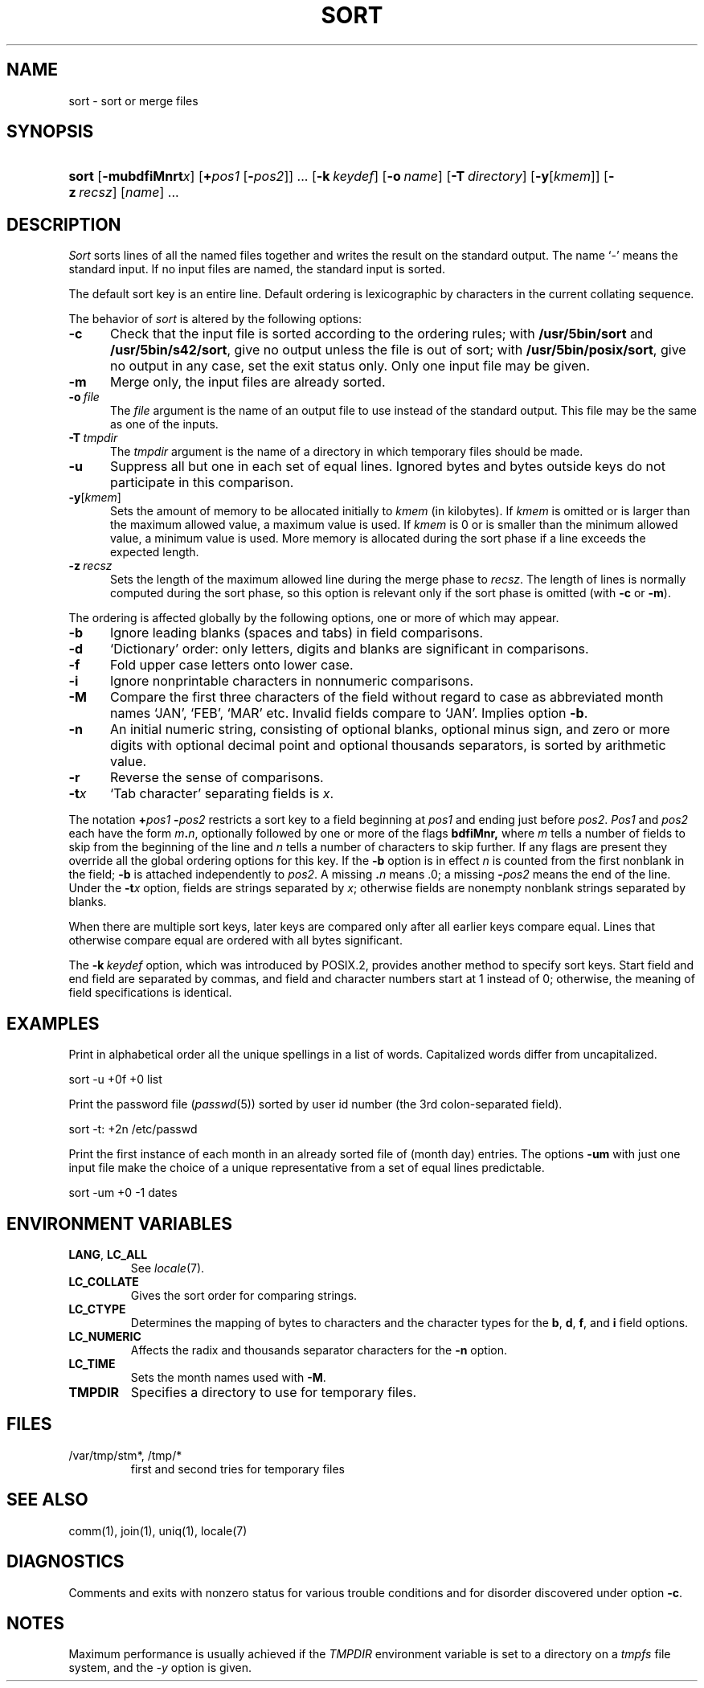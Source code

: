.\"
.\" Derived from sort(1), Unix 32V:
.\" Copyright(C) Caldera International Inc. 2001-2002. All rights reserved.
.\"
.\" Redistribution and use in source and binary forms, with or without
.\" modification, are permitted provided that the following conditions
.\" are met:
.\"   Redistributions of source code and documentation must retain the
.\"    above copyright notice, this list of conditions and the following
.\"    disclaimer.
.\"   Redistributions in binary form must reproduce the above copyright
.\"    notice, this list of conditions and the following disclaimer in the
.\"    documentation and/or other materials provided with the distribution.
.\"   All advertising materials mentioning features or use of this software
.\"    must display the following acknowledgement:
.\"      This product includes software developed or owned by Caldera
.\"      International, Inc.
.\"   Neither the name of Caldera International, Inc. nor the names of
.\"    other contributors may be used to endorse or promote products
.\"    derived from this software without specific prior written permission.
.\"
.\" USE OF THE SOFTWARE PROVIDED FOR UNDER THIS LICENSE BY CALDERA
.\" INTERNATIONAL, INC. AND CONTRIBUTORS ``AS IS'' AND ANY EXPRESS OR
.\" IMPLIED WARRANTIES, INCLUDING, BUT NOT LIMITED TO, THE IMPLIED
.\" WARRANTIES OF MERCHANTABILITY AND FITNESS FOR A PARTICULAR PURPOSE
.\" ARE DISCLAIMED. IN NO EVENT SHALL CALDERA INTERNATIONAL, INC. BE
.\" LIABLE FOR ANY DIRECT, INDIRECT INCIDENTAL, SPECIAL, EXEMPLARY, OR
.\" CONSEQUENTIAL DAMAGES (INCLUDING, BUT NOT LIMITED TO, PROCUREMENT OF
.\" SUBSTITUTE GOODS OR SERVICES; LOSS OF USE, DATA, OR PROFITS; OR
.\" BUSINESS INTERRUPTION) HOWEVER CAUSED AND ON ANY THEORY OF LIABILITY,
.\" WHETHER IN CONTRACT, STRICT LIABILITY, OR TORT (INCLUDING NEGLIGENCE
.\" OR OTHERWISE) ARISING IN ANY WAY OUT OF THE USE OF THIS SOFTWARE,
.\" EVEN IF ADVISED OF THE POSSIBILITY OF SUCH DAMAGE.
.TH SORT 1 "12/6/04" "Heirloom Toolchest" "User Commands"
.SH NAME
sort \- sort or merge files
.SH SYNOPSIS
.HP
.nh
.ad l
\fBsort\fR [\fB\-mubdf\&iMnrt\fIx\fR]
[\fB+\fIpos1\ \fR[\fB\-\fIpos2\fR]] ...
[\fB\-k\ \fIkeydef\fR]
[\fB\-o\ \fIname\fR] [\fB\-T\ \fIdirectory\fR]
[\fB\-y\fR[\fIkmem\fR]] [\fB\-z\ \fIrecsz\fR]
[\fIname\fR]\ ...
.br
.hy 1
.ad b
.SH DESCRIPTION
.I Sort
sorts
lines of all the named files together
and writes the result on
the standard output.
The name `\-' means
the standard input.
If no input files are named, the standard input is sorted.
.PP
The default sort key is an entire line.
Default ordering is
lexicographic by characters in the
current collating sequence.
.PP
The behavior of
.I sort
is altered by the following options:
.TP 5
.B \-c
Check that the input file is sorted according to the ordering rules;
with
.B /usr/5bin/sort
and
.BR /usr/5bin/s42/sort ,
give no output unless the file is out of sort;
with
.BR /usr/5bin/posix/sort ,
give no output in any case,
set the exit status only.
Only one input file may be given.
.TP 5
.B  \-m
Merge only, the input files are already sorted.
.TP 5
\fB\-o\ \fIfile\fR
The
.I file
argument is the name of an output file
to use instead of the standard output.
This file may be the same as one of the inputs.
.TP 5
\fB\-T\ \fItmpdir\fR
The
.I tmpdir
argument is the name of a directory in which temporary files
should be made.
.TP 5
.B  \-u
Suppress all but one in each
set of equal lines.
Ignored bytes
and bytes outside keys
do not participate in
this comparison.
.TP 5
\fB\-y\fR[\fIkmem\fR]
Sets the amount of memory to be allocated initially to
.I kmem
(in kilobytes).
If
.I kmem
is omitted or is larger than the maximum allowed value,
a maximum value is used.
If
.I kmem
is 0 or is smaller than the minimum allowed value,
a minimum value is used.
More memory is allocated during the sort phase
if a line exceeds the expected length.
.TP 5
\fB\-z\fI\ recsz\fR
Sets the length of the maximum allowed line during the merge phase to
.IR recsz .
The length of lines is normally computed during the sort phase,
so this option is relevant only if the sort phase is omitted
(with
.B \-c
or
.BR \-m ).
.PP
The ordering is affected globally by the following options,
one or more of which may appear.
.TP 5
.B  \-b
Ignore leading blanks (spaces and tabs) in field comparisons.
.TP 5
.B  \-d
`Dictionary' order: only letters, digits and blanks
are significant in comparisons.
.TP 5
.B  \-f
Fold upper case
letters onto lower case.
.TP 5
.B  \-i
Ignore nonprintable characters in nonnumeric comparisons.
.TP
.B \-M
Compare the first three characters of the field
without regard to case
as abbreviated month names
`JAN', `FEB', `MAR' etc.
Invalid fields compare to `JAN'.
Implies option
.BR \-b .
.TP 5
.B  \-n
An initial numeric string,
consisting of optional blanks, optional minus sign,
and zero or more digits with optional decimal point
and optional thousands separators,
is sorted by arithmetic value.
.\"Option
.\".B \-n
.\"implies option
.\".BR \-b .
.TP 5
.B  \-r
Reverse the sense of comparisons.
.TP 5
.BI \-t x
`Tab character' separating fields is
.IR x .
.PP
The notation
.BI + "pos1 " "\-\fIpos2"
restricts a sort key to a field beginning at
.I pos1
and ending just before
.IR pos2 .
.I Pos1
and
.I pos2
each have the form
.IB m . n\fR,
optionally followed by one or more of the flags
.B bdf\&iMnr,
where
.I m
tells a number of fields to skip from the beginning of the line and
.I n
tells a number of characters to skip further.
If any flags are present they override all the global
ordering options for this key.
If the
.B \-b
option is in effect
.I n
is counted from the first nonblank in the field;
.B \-b
is attached independently to 
.IR pos2 .
A missing
\&\fB.\fIn\fR
means .0;
a missing
.BI \- pos2
means the end of the line.
Under the
.BI \-t x
option, fields are strings separated by
.IR x ;
otherwise fields are
nonempty nonblank strings separated by blanks.
.PP
When there are multiple sort keys, later keys
are compared only after all earlier keys
compare equal.
Lines that otherwise compare equal are ordered
with all bytes significant.
.PP
The
\fB\-k\fI\ keydef\fR
option,
which was introduced by POSIX.2,
provides another method to specify sort keys.
Start field and end field are separated by commas,
and field and character numbers start at 1 instead of 0;
otherwise, the meaning of field specifications is identical.
.SH EXAMPLES
Print in alphabetical order all the unique spellings
in a list of words.
Capitalized words differ from uncapitalized.
.PP
.ti +8
sort \-u +0f +0 list
.PP
Print the password file
.RI ( passwd (5))
sorted by user id number (the 3rd colon-separated field).
.PP
.ti +8
sort \-t: +2n /etc/passwd
.PP
Print the first instance of each month in an already sorted file
of (month day) entries.
The options
.B \-um
with just one input file make the choice of a
unique representative from a set of equal lines predictable.
.PP
.ti +8
sort \-um +0 \-1 dates
.SH "ENVIRONMENT VARIABLES"
.TP
.BR LANG ", " LC_ALL
See
.IR locale (7).
.TP
.B LC_COLLATE
Gives the sort order for comparing strings.
.TP
.B LC_CTYPE
Determines the mapping of bytes to characters
and the character types for the
.BR b ,
.BR d ,
.BR f ,
and
.BR i
field options.
.TP
.B LC_NUMERIC
Affects the radix and thousands separator characters for the
.B \-n
option.
.TP
.B LC_TIME
Sets the month names used with
.BR \-M .
.TP
.B TMPDIR
Specifies a directory to use for temporary files.
.SH FILES
.TP
/var/tmp/stm*, /tmp/*
first and second tries for temporary files
.SH "SEE ALSO"
comm(1),
join(1),
uniq(1),
locale(7)
.SH DIAGNOSTICS
Comments and exits with nonzero status for various trouble
conditions and for disorder discovered under option
.BR \-c .
.SH NOTES
Maximum performance is usually achieved if the
.I TMPDIR
environment variable is set to a directory on a
.I tmpfs
file system,
and the
.I \-y
option is given.
